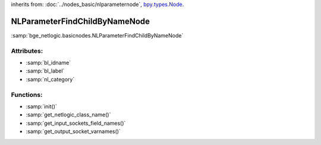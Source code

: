 inherits from: :doc:`../nodes_basic/nlparameternode`, `bpy.types.Node`_.

.. _bpy.types.Node: https://docs.blender.org/api/current/bpy.types.Node.html

NLParameterFindChildByNameNode
===========================================

:samp:`bge_netlogic.basicnodes.NLParameterFindChildByNameNode`

Attributes:
-----------

* :samp:`bl_idname`

* :samp:`bl_label`

* :samp:`nl_category`


Functions:
-----------

* :samp:`init()`

* :samp:`get_netlogic_class_name()`

* :samp:`get_input_sockets_field_names()`

* :samp:`get_output_socket_varnames()`
